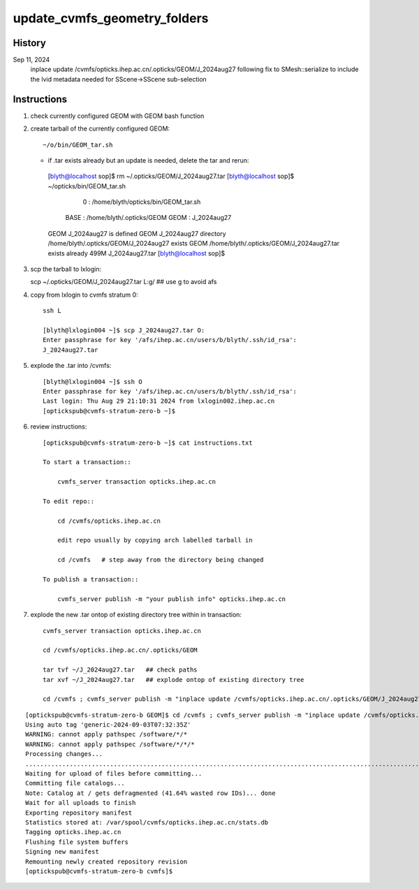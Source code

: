 update_cvmfs_geometry_folders
==============================


History
--------

Sep 11, 2024
    inplace update /cvmfs/opticks.ihep.ac.cn/.opticks/GEOM/J_2024aug27 
    following fix to SMesh::serialize to include the lvid metadata needed
    for SScene->SScene sub-selection



Instructions
--------------


1. check currently configured GEOM with GEOM bash function
2. create tarball of the currently configured GEOM::

   ~/o/bin/GEOM_tar.sh 

   * if .tar exists already but an update is needed, delete the tar and rerun::

    [blyth@localhost sop]$ rm ~/.opticks/GEOM/J_2024aug27.tar
    [blyth@localhost sop]$ ~/opticks/bin/GEOM_tar.sh
                       0 : /home/blyth/opticks/bin/GEOM_tar.sh 
                    BASE : /home/blyth/.opticks/GEOM 
                    GEOM : J_2024aug27 
    GEOM J_2024aug27 is defined
    GEOM J_2024aug27 directory /home/blyth/.opticks/GEOM/J_2024aug27 exists
    GEOM /home/blyth/.opticks/GEOM/J_2024aug27.tar exists already
    499M    J_2024aug27.tar
    [blyth@localhost sop]$ 


3. scp the tarball to lxlogin::

   scp ~/.opticks/GEOM/J_2024aug27.tar L:g/   ## use g to avoid afs


4. copy from lxlogin to cvmfs stratum 0::

    ssh L

    [blyth@lxlogin004 ~]$ scp J_2024aug27.tar O:
    Enter passphrase for key '/afs/ihep.ac.cn/users/b/blyth/.ssh/id_rsa': 
    J_2024aug27.tar       


5. explode the .tar into /cvmfs::

    [blyth@lxlogin004 ~]$ ssh O
    Enter passphrase for key '/afs/ihep.ac.cn/users/b/blyth/.ssh/id_rsa': 
    Last login: Thu Aug 29 21:10:31 2024 from lxlogin002.ihep.ac.cn
    [optickspub@cvmfs-stratum-zero-b ~]$

6. review instructions::

    [optickspub@cvmfs-stratum-zero-b ~]$ cat instructions.txt 

    To start a transaction::

        cvmfs_server transaction opticks.ihep.ac.cn

    To edit repo::

        cd /cvmfs/opticks.ihep.ac.cn 

        edit repo usually by copying arch labelled tarball in 

        cd /cvmfs   # step away from the directory being changed 

    To publish a transaction::

        cvmfs_server publish -m "your publish info" opticks.ihep.ac.cn


7. explode the new .tar ontop of existing directory tree within in transaction::


    cvmfs_server transaction opticks.ihep.ac.cn

    cd /cvmfs/opticks.ihep.ac.cn/.opticks/GEOM

    tar tvf ~/J_2024aug27.tar   ## check paths
    tar xvf ~/J_2024aug27.tar   ## explode ontop of existing directory tree

    cd /cvmfs ; cvmfs_server publish -m "inplace update /cvmfs/opticks.ihep.ac.cn/.opticks/GEOM/J_2024aug27 " opticks.ihep.ac.cn 


::

    [optickspub@cvmfs-stratum-zero-b GEOM]$ cd /cvmfs ; cvmfs_server publish -m "inplace update /cvmfs/opticks.ihep.ac.cn/.opticks/GEOM/J_2024aug27 " opticks.ihep.ac.cn 
    Using auto tag 'generic-2024-09-03T07:32:35Z'
    WARNING: cannot apply pathspec /software/*/*
    WARNING: cannot apply pathspec /software/*/*/*
    Processing changes...
    .............................................................................................................................................................................................................................................................................................................................................................................................................................................................................................
    Waiting for upload of files before committing...
    Committing file catalogs...
    Note: Catalog at / gets defragmented (41.64% wasted row IDs)... done
    Wait for all uploads to finish
    Exporting repository manifest
    Statistics stored at: /var/spool/cvmfs/opticks.ihep.ac.cn/stats.db
    Tagging opticks.ihep.ac.cn
    Flushing file system buffers
    Signing new manifest
    Remounting newly created repository revision
    [optickspub@cvmfs-stratum-zero-b cvmfs]$ 





